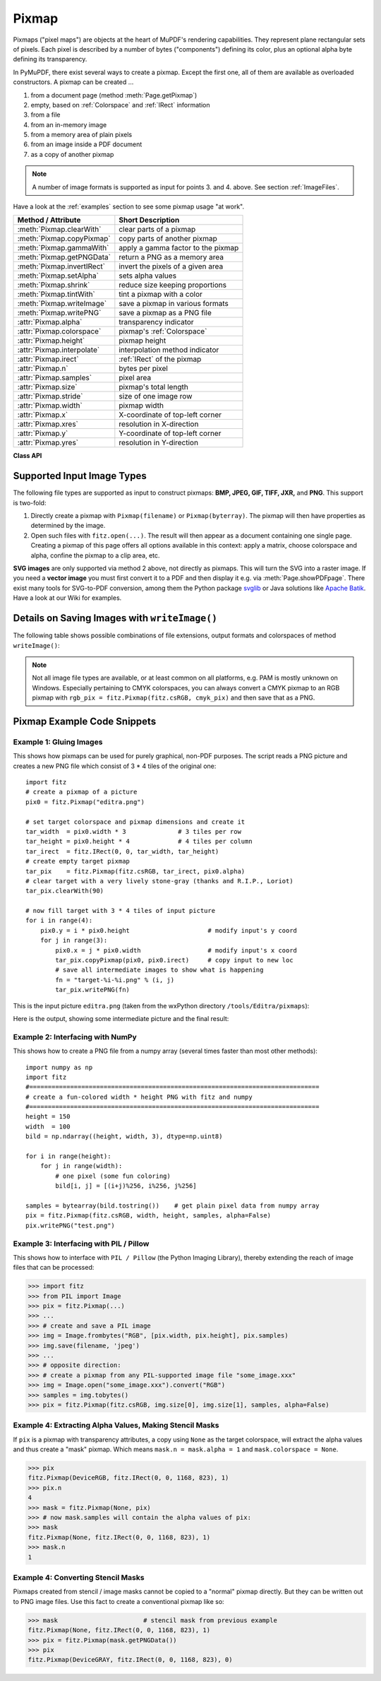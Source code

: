 .. _Pixmap:

================
Pixmap
================

Pixmaps ("pixel maps") are objects at the heart of MuPDF's rendering capabilities. They represent plane rectangular sets of pixels. Each pixel is described by a number of bytes ("components") defining its color, plus an optional alpha byte defining its transparency.

In PyMuPDF, there exist several ways to create a pixmap. Except the first one, all of them are available as overloaded constructors. A pixmap can be created ...

1. from a document page (method :meth:`Page.getPixmap`)
2. empty, based on :ref:`Colorspace` and :ref:`IRect` information
3. from a file
4. from an in-memory image
5. from a memory area of plain pixels
6. from an image inside a PDF document
7. as a copy of another pixmap

.. note:: A number of image formats is supported as input for points 3. and 4. above. See section :ref:`ImageFiles`.

Have a look at the :ref:`examples` section to see some pixmap usage "at work".

============================= ===================================================
**Method / Attribute**        **Short Description**
============================= ===================================================
:meth:`Pixmap.clearWith`      clear parts of a pixmap
:meth:`Pixmap.copyPixmap`     copy parts of another pixmap
:meth:`Pixmap.gammaWith`      apply a gamma factor to the pixmap
:meth:`Pixmap.getPNGData`     return a PNG as a memory area
:meth:`Pixmap.invertIRect`    invert the pixels of a given area
:meth:`Pixmap.setAlpha`       sets alpha values
:meth:`Pixmap.shrink`         reduce size keeping proportions
:meth:`Pixmap.tintWith`       tint a pixmap with a color
:meth:`Pixmap.writeImage`     save a pixmap in various formats
:meth:`Pixmap.writePNG`       save a pixmap as a PNG file
:attr:`Pixmap.alpha`          transparency indicator
:attr:`Pixmap.colorspace`     pixmap's :ref:`Colorspace`
:attr:`Pixmap.height`         pixmap height
:attr:`Pixmap.interpolate`    interpolation method indicator
:attr:`Pixmap.irect`          :ref:`IRect` of the pixmap
:attr:`Pixmap.n`              bytes per pixel
:attr:`Pixmap.samples`        pixel area
:attr:`Pixmap.size`           pixmap's total length
:attr:`Pixmap.stride`         size of one image row
:attr:`Pixmap.width`          pixmap width
:attr:`Pixmap.x`              X-coordinate of top-left corner
:attr:`Pixmap.xres`           resolution in X-direction
:attr:`Pixmap.y`              Y-coordinate of top-left corner
:attr:`Pixmap.yres`           resolution in Y-direction
============================= ===================================================

**Class API**

.. class:: Pixmap

   .. method:: __init__(self, colorspace, irect, alpha)

      **New empty pixmap:** Create an empty pixmap of size and origin given by the rectangle. So, ``irect.top_left`` designates the top left corner of the pixmap, and its width and height are ``irect.width`` resp. ``irect.height``. Note that the image area is **not initialized** and will contain crap data - use :meth:`clearWith` to be sure.

      :arg colorspace: colorspace.
      :type colorspace: :ref:`Colorspace`

      :arg irect: Tte pixmap's position and dimension.
      :type irect: :ref:`IRect`

      :arg bool alpha: Specifies whether transparency bytes should be included. Default is ``False``.

   .. method:: __init__(self, colorspace, source)

      **Copy and set colorspace:** Copy ``source`` pixmap converting colorspace. Any colorspace combination is possible, but source colorspace must not be ``None``.

      :arg colorspace: desired target colorspace. This **may also be** ``None``. In this case, a "masking" pixmap is created: its :attr:`Pixmap.samples` will consist of the source's alpha bytes only.
      :type colorspace: :ref:`Colorspace`

      :arg source: the source pixmap.
      :type source: ``Pixmap``

   .. method:: __init__(self, source, width, height, [clip])

      **Copy and scale:** Copy ``source`` pixmap choosing new width and height values. Supports partial copying and the source colorspace may be ``None``.

      :arg source: the source pixmap.
      :type source: ``Pixmap``

      :arg float width: desired target width.

      :arg float height: desired target height.

      :arg clip: a region of the source pixmap to take the copy from.
      :type clip: :ref:`IRect`

      .. note:: If width or height are in fact no integers, the pixmap will be created with ``alpha = 1``.

   .. method:: __init__(self, source, alpha = 1)

      **Copy and add or drop alpha:** Identical copy from ``source`` with an added or dropped alpha channel. The source colorspace must not be ``None``. If ``alpha`` equals ``source.alpha``, the resulting pixmap will equal the original. If an alpha channel is added, its values will be set to 255.

      :arg source: source pixmap.
      :type source: ``Pixmap``

      :arg bool alpha: whether the target will have an alpha channel (default).

   .. method:: __init__(self, filename)

      **From a file:** Create a pixmap from ``filename``. All properties are inferred from the input. The origin of the resulting pixmap is ``(0, 0)``.

      :arg str filename: Path of the image file.

   .. method:: __init__(self, img)

      **From memory:** Create a pixmap from a memory area. All properties are inferred from the input. The origin of the resulting pixmap is ``(0, 0)``.

      :arg bytearray img: Data containing a complete, valid image. Could have been created by e.g. ``img = bytearray(open('image.file', 'rb').read())``. Type ``bytes`` is supported in **Python 3 only** (``str is bytes`` in Python 2 and hence would be treated as a filename).

   .. method:: __init__(self, colorspace, width, height, samples, alpha)

      **From plain pixels:** Create a pixmap from ``samples``. Each pixel must be represented by a number of bytes as controlled by the ``colorspace`` and ``alpha`` parameters. The origin of the resulting pixmap is ``(0, 0)``. This method is useful when raw image data are provided by some other program - see :ref:`examples` below.

      :arg colorspace: Colorspace of image.
      :type colorspace: :ref:`Colorspace`

      :arg int width: image width

      :arg int height: image height

      :arg bytes samples:  an area containing all pixels of the image. Must include alpha values if specified. Type ``bytearray`` is also supported.

      :arg bool alpha: whether a transparency channel is included.

      .. note:: The following equation **must be true**: ``(colorspace.n + alpha) * width * height == len(samples)``.
      
      .. caution:: The method will not make a copy of ``samples``, but rather record a pointer. Therefore make sure that it remains available throughout the lifetime of the pixmap. Otherwise the pixmap's image will likely be destroyed or even worse things will happen.

   .. method:: __init__(self, doc, xref)

      **From a PDF image:** Create a pixmap from an image **contained in PDF** ``doc`` identified by its XREF number. All pimap properties are set by the image. Have a look at `extract-img1.py <https://github.com/rk700/PyMuPDF/tree/master/demo/extract-img1.py>`_ and `extract-img2.py <https://github.com/rk700/PyMuPDF/tree/master/demo/extract-img2.py>`_ to see how this can be used to recover all of a PDF's images.

      :arg doc: an opened **PDF** document.
      :type doc: :ref:`Document`

      :arg int xref: the XREF number of an image object. For example, you can make a list of images used on a particular page with :meth:`Document.getPageImageList`, which also shows the xref numbers of each image.

   .. method:: clearWith([value [, irect]])

      Initialize the samples area.

      :arg int value: if specified, values from 0 to 255 are valid. Each color byte of each pixel will be set to this value, while alpha will be set to 255 (non-transparent) if present. If omitted, then all bytes (including any alpha) are cleared to 0x00.

      :arg irect: the area to be cleared. Omit to clear the whole pixmap. Can only be specified, if ``value`` is also specified.
      :type irect: :ref:`IRect`

   .. method:: tintWith(red, green, blue)

      Colorize (tint) a pixmap with a color provided as an integer triple (red, green, blue). Only colorspaces :data:`CS_GRAY` and :data:`CS_RGB` are supported, others are ignored with a warning.

      If the colorspace is :data:`CS_GRAY`, ``(red + green + blue)/3`` will be taken as the tint value.

      :arg int red: ``red`` component.

      :arg int green: ``green`` component.

      :arg int blue: ``blue`` component.

   .. method:: gammaWith(gamma)

      Apply a gamma factor to a pixmap, i.e. lighten or darken it. Pixmaps with colorspace ``None`` are ignored with a warning.

      :arg float gamma: ``gamma = 1.0`` does nothing, ``gamma < 1.0`` lightens, ``gamma > 1.0`` darkens the image.

   .. method:: shrink(n)

      Shrink the pixmap by dividing both, its width and height by 2\ :sup:`n`.

      :arg int n: determines the new pixmap (samples) size. For example, a value of 2 divides width and height by 4 and thus results in a size of one 16\ :sup:`th` of the original. Values less than 1 are ignored with a warning.

      .. note:: Use this methods to reduce a pixmap's size retaining its proportion. The pixmap is changed "in place". If you want to keep original and also have more granular choices, use the resp. copy constructor above.

   .. method:: setAlpha([alphavalues])

      Change the alpha values. The pixmap must have an alpha channel.

      :arg bytes alphavalues: the new alpha values. Type ``bytearray`` is also permitted. If provided, its length must be at least ``width * height``. If omitted, all alpha values are to 255 (no transparency).

   .. method:: invertIRect(irect)

      Invert the color of all pixels in :ref:`IRect` ``irect``. Will have no effect if colorspace is ``None``.

      :arg irect: The area to be inverted. Omit to invert everything.
      :type irect: :ref:`IRect`

   .. method:: copyPixmap(source, irect)

      Copy the :ref:`IRect` part of ``source`` into the corresponding area of this one. The two pixmaps may have different dimensions and different colorspaces (provided each is either :data:`CS_GRAY` or :data:`CS_RGB`), but currently **must** have the same alpha property. The copy mechanism automatically adjusts discrepancies between source and target like so:

      If copying from :data:`CS_GRAY` to :data:`CS_RGB`, the source gray-shade value will be put into each of the three rgb component bytes. If the other way round, ``(r + g + b) / 3`` will be taken as the gray-shade value of the target.

      Between ``irect`` and the target pixmap's rectangle, an "intersection" is calculated at first. Then the corresponding data of this intersection are being copied. If this intersection is empty, nothing will happen.

      If you want your ``source`` pixmap image to land at a specific target position, set its ``x`` and ``y`` attributes to the top left point of the desired rectangle before copying. See the example below for how this works.

      :arg source: source pixmap.
      :type source: :ref:`Pixmap`

      :arg irect: The area to be copied.
      :type irect: :ref:`IRect`

   .. method:: writeImage(filename, output="png")

      Save pixmap as an image file. Depending on the output chosen, only some or all colorspaces are supported and different file extensions can be chosen. Please see the table below. Since MuPDF v1.10a the ``savealpha`` option is no longer supported and will be ignored with a warning.

      :arg str filename: The filename to save to. Depending on the chosen output format, possible file extensions are ``.pam``, ``.pbm``, ``.pgm``, ``ppm``, ``.pnm``, ``.png`` and ``.tga``.

      :arg str output: The requested image format. The default is ``png`` for which this function is equal to ``writePNG()``, see below. Other possible values are ``pam``, ``pnm`` and ``tga``.

   .. method:: writePNG(filename)

      Save the pixmap as a PNG file. Please note that only grayscale and RGB colorspaces are supported (this is **not** a MuPDF restriction). CMYK colorspaces must either be saved as ``*.pam`` files or be converted first.

      :arg str filename: The filename to save to (the extension ``png`` must be specified). Existing files will be overwritten without warning.

   .. method:: getPNGData()

      Like ``writePNG`` but returnes a bytearray instead.

      :rtype: bytearray

   .. attribute:: alpha

      Indicates whether the pixmap contains transparency information.

      :type: bool

   .. attribute:: colorspace

      The colorspace of the pixmap. This value may be ``None`` if the image is to be treated as a so-called *image mask* or *stencil mask* (currently happens for extracted PDF document images only).

      :type: :ref:`Colorspace`

   .. attribute:: stride

      Contains the length of one row of image data in ``samples``. This is primarily used for calculation purposes. The following expressions are true: ``len(samples) == height * stride``, ``width * n == stride``.

      :type: int

   .. attribute:: irect

      Contains the :ref:`IRect` of the pixmap.

      :type: :ref:`IRect`

   .. attribute:: samples

      The color and (if ``alpha == 1``) transparency values for all pixels. ``samples`` is a memory area of size ``width * height * n`` bytes. Each n bytes define one pixel. Each successive n bytes yield another pixel in scanline order. Subsequent scanlines follow each other with no padding. E.g. for an RGBA colorspace this means, ``samples`` is a sequence of bytes like ``..., R, G, B, A, ...``, and the four byte values R, G, B, A define one pixel.

      This area can be passed to other graphics libraries like PIL (Python Imaging Library) to do additional processing like saving the pixmap in other image formats. See example 3.

      :type: bytes

   .. attribute:: size

      Contains ``len(pixmap)``. This will generally equal ``len(pix.samples) + 60`` (32bit systems, the delta is 88 on 64bit machines).

      :type: int

   .. attribute:: width

   .. attribute:: w

      Width of the region in pixels.

      :type: int

   .. attribute:: height

   .. attribute:: h

      Height of the region in pixels.

      :type: int

   .. attribute:: x

      X-coordinate of top-left corner

      :type: int

   .. attribute:: y

      Y-coordinate of top-left corner

      :type: int

   .. attribute:: n

      Number of components per pixel. This number depends on colorspace and alpha. If colorspace is not ``None`` (stencil masks), then ``Pixmap.n - Pixmap.aslpha == pixmap.colorspace.n`` is true. If colorspace is ``None``, then ``n == alpha == 1``.

      :type: int

   .. attribute:: xres

      Horizontal resolution in dpi (dots per inch).

      :type: int

   .. attribute:: yres

      Vertical resolution in dpi.

      :type: int

   .. attribute:: interpolate

      An information-only boolean flag set to ``True`` if the image will be drawn using "linear interpolation". If ``False`` "nearest neighbour sampling" will be used.

      :type: bool

.. _ImageFiles:

Supported Input Image Types
-----------------------------------------------
The following file types are supported as input to construct pixmaps: **BMP, JPEG, GIF, TIFF, JXR,** and **PNG**. This support is two-fold:

1. Directly create a pixmap with ``Pixmap(filename)`` or ``Pixmap(byterray)``. The pixmap will then have properties as determined by the image.

2. Open such files with ``fitz.open(...)``. The result will then appear as a document containing one single page. Creating a pixmap of this page offers all options available in this context: apply a matrix, choose colorspace and alpha, confine the pixmap to a clip area, etc.

**SVG images** are only supported via method 2 above, not directly as pixmaps. This will turn the SVG into a raster image. If you need a **vector image** you must first convert it to a PDF and then display it e.g. via :meth:`Page.showPDFpage`. There exist many tools for SVG-to-PDF conversion, among them the Python package `svglib <https://pypi.org/project/svglib>`_ or Java solutions like `Apache Batik <https://github.com/apache/batik>`_. Have a look at our Wiki for examples.

Details on Saving Images with ``writeImage()``
-----------------------------------------------

.. |wimgopt| image:: img-writeimage.png

The following table shows possible combinations of file extensions, output formats and colorspaces of method ``writeImage()``:

|wimgopt|

.. note:: Not all image file types are available, or at least common on all platforms, e.g. PAM is mostly unknown on Windows. Especially pertaining to CMYK colorspaces, you can always convert a CMYK pixmap to an RGB pixmap with ``rgb_pix = fitz.Pixmap(fitz.csRGB, cmyk_pix)`` and then save that as a PNG.

.. _examples:

Pixmap Example Code Snippets
-----------------------------

Example 1: Gluing Images
~~~~~~~~~~~~~~~~~~~~~~~~~

This shows how pixmaps can be used for purely graphical, non-PDF purposes. The script reads a PNG picture and creates a new PNG file which consist of 3 * 4 tiles of the original one:
::
 import fitz
 # create a pixmap of a picture
 pix0 = fitz.Pixmap("editra.png")

 # set target colorspace and pixmap dimensions and create it
 tar_width  = pix0.width * 3              # 3 tiles per row
 tar_height = pix0.height * 4             # 4 tiles per column
 tar_irect  = fitz.IRect(0, 0, tar_width, tar_height)
 # create empty target pixmap
 tar_pix    = fitz.Pixmap(fitz.csRGB, tar_irect, pix0.alpha)
 # clear target with a very lively stone-gray (thanks and R.I.P., Loriot)
 tar_pix.clearWith(90)

 # now fill target with 3 * 4 tiles of input picture
 for i in range(4):
     pix0.y = i * pix0.height                     # modify input's y coord
     for j in range(3):
         pix0.x = j * pix0.width                  # modify input's x coord
         tar_pix.copyPixmap(pix0, pix0.irect)     # copy input to new loc
         # save all intermediate images to show what is happening
         fn = "target-%i-%i.png" % (i, j)
         tar_pix.writePNG(fn) 


.. |editra| image:: img-editra.png

This is the input picture ``editra.png`` (taken from the wxPython directory ``/tools/Editra/pixmaps``):

|editra|

.. |target| image:: img-target.png

Here is the output, showing some intermediate picture and the final result:

|target|

Example 2: Interfacing with NumPy
~~~~~~~~~~~~~~~~~~~~~~~~~~~~~~~~~

This shows how to create a PNG file from a numpy array (several times faster than most other methods):
::
 import numpy as np
 import fitz
 #==============================================================================
 # create a fun-colored width * height PNG with fitz and numpy
 #==============================================================================
 height = 150
 width  = 100
 bild = np.ndarray((height, width, 3), dtype=np.uint8)

 for i in range(height):
     for j in range(width):
         # one pixel (some fun coloring)
         bild[i, j] = [(i+j)%256, i%256, j%256]

 samples = bytearray(bild.tostring())    # get plain pixel data from numpy array
 pix = fitz.Pixmap(fitz.csRGB, width, height, samples, alpha=False)
 pix.writePNG("test.png")

Example 3: Interfacing with PIL / Pillow
~~~~~~~~~~~~~~~~~~~~~~~~~~~~~~~~~~~~~~~~~

This shows how to interface with ``PIL / Pillow`` (the Python Imaging Library), thereby extending the reach of image files that can be processed:

>>> import fitz
>>> from PIL import Image
>>> pix = fitz.Pixmap(...)
>>> ...
>>> # create and save a PIL image
>>> img = Image.frombytes("RGB", [pix.width, pix.height], pix.samples)
>>> img.save(filename, 'jpeg')
>>> ...
>>> # opposite direction:
>>> # create a pixmap from any PIL-supported image file "some_image.xxx"
>>> img = Image.open("some_image.xxx").convert("RGB")
>>> samples = img.tobytes()
>>> pix = fitz.Pixmap(fitz.csRGB, img.size[0], img.size[1], samples, alpha=False)

Example 4: Extracting Alpha Values, Making Stencil Masks
~~~~~~~~~~~~~~~~~~~~~~~~~~~~~~~~~~~~~~~~~~~~~~~~~~~~~~~~~

If ``pix`` is a pixmap with transparency attributes, a copy using ``None`` as the target colorspace, will extract the alpha values and thus create a "mask" pixmap. Which means ``mask.n = mask.alpha = 1`` and ``mask.colorspace = None``. 

>>> pix
fitz.Pixmap(DeviceRGB, fitz.IRect(0, 0, 1168, 823), 1)
>>> pix.n
4
>>> mask = fitz.Pixmap(None, pix)
>>> # now mask.samples will contain the alpha values of pix:
>>> mask
fitz.Pixmap(None, fitz.IRect(0, 0, 1168, 823), 1)
>>> mask.n
1

Example 4: Converting Stencil Masks
~~~~~~~~~~~~~~~~~~~~~~~~~~~~~~~~~~~

Pixmaps created from stencil / image masks cannot be copied to a "normal" pixmap directly. But they can be written out to PNG image files. Use this fact to create a conventional pixmap like so:

>>> mask                       # stencil mask from previous example
fitz.Pixmap(None, fitz.IRect(0, 0, 1168, 823), 1)
>>> pix = fitz.Pixmap(mask.getPNGData())
>>> pix
fitz.Pixmap(DeviceGRAY, fitz.IRect(0, 0, 1168, 823), 0)
